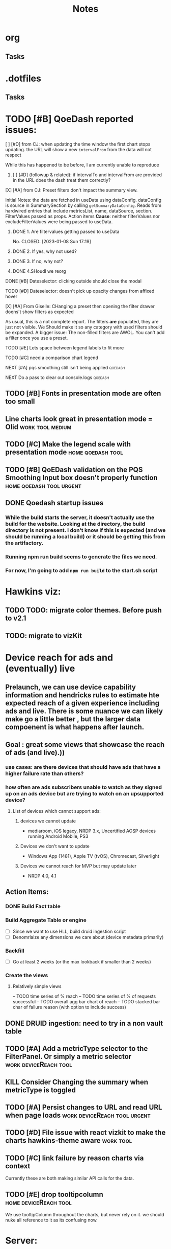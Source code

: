 * org
** Tasks
* .dotfiles
** Tasks
* TODO [#B] QoeDash reported issues:
:PROPERTIES:
:ID:       b9590706-f5d6-4f73-aa9e-87d0f31a7864
:END:
****  [ ] [#D] from CJ: when updating the time window the first chart stops updating. the URL will show a new =intervalFrom= from the data will not respect
While this has happened to be before, I am currently unable to reproduce
:PROPERTIES:
:ID:       c89dafa2-0754-4453-959a-913592393f96
:END:
***** [ ] [#D] (followup & related): if intervalTo and intervalFrom are provided in the URL does the dash treat them  correctly?
:PROPERTIES:
:ID:       f6086e9e-a8b0-4b75-a849-9c753bfb8367
:END:
**** [X] [#A] from CJ: Preset filters don't impact the summary view.
CLOSED: [2023-01-08 Sun 17:19] SCHEDULED: <2023-01-08 Sun>
Initial Notes:  the data are fetched in useData using dataConfig. dataConfig is source in SummarySection by calling =getSummaryDataConfig=.  Reads from hardwired entries that include metricsList, name, dataSource, section.  FilterValues passed as props.  Action items
*Cause*: neither filterValues nor excludeFilterValues were being passed to useData.
:PROPERTIES:
:ID:       69271881-fe81-48ab-9298-75766e5f3a1e
:END:
***** DONE 1. Are filtervalues getting passed to useData
No.
CLOSED: [2023-01-08 Sun 17:19]
***** DONE 2. If yes, why not used?
CLOSED: [2023-01-08 Sun 17:19]
***** DONE 3. If no, why not?
CLOSED: [2023-01-08 Sun 17:19]
***** DONE 4.SHoudl we reorg
CLOSED: [2023-01-08 Sun 09:53]
**** DONE [#B] Dateselector: clicking outside should close the modal
CLOSED: [2023-01-12 Thu 13:30]
:PROPERTIES:
:ID:       e63e1875-0e38-44aa-9a16-16ae093cf433
:END:
**** TODO [#D] Dateselector: doesn't pick up opacity changes from affixed hover
:PROPERTIES:
:ID:       1b4b6632-523e-4083-a266-b6ace129b087
:END:
**** [X] [#A] From Giselle: CHanging a preset then opening the filter drawer doens't show filters as expected
CLOSED: [2023-01-08 Sun 18:23]
As usual, this is a not complete report.  The filters *are* populated, they are just not visible.  We Should make it so any category with used filters should be expanded.
A bigger issue:  The non-filled filters are AWOL.  You can't add a filter once you use a preset.
:PROPERTIES:
:ID:       22e65443-cda2-4e2c-82f1-4bb50425b76a
:END:
**** TODO [#E] Lets space between legend labels to fit more
:PROPERTIES:
:ID:       d48df84e-8081-4008-b6fe-f114bbfee24a
:END:
**** TODO [#C] need a comparison chart legend
:PROPERTIES:
:ID:       4d00eac0-8859-4eec-b1b9-9b1dcd56436f
:END:
**** NEXT [#A] pqs smoothing still isn't being applied :qoedash:
:PROPERTIES:
:ID:       1a25ef7b-0036-4b66-8f90-68cb91045a22
:END:
**** NEXT Do a pass to clear out console.logs :qoedash:

** TODO [#B] Fonts in presentation mode are often too small
:PROPERTIES:
:CREATED: [2022-12-10 Sat]
:ID:       6850118b-9017-4272-bef8-8c088910a03a
:END:

** Line charts look great in presentation mode = Olid :work:tool:medium:
:PROPERTIES:
:CREATED: [2022-12-10 Sat]
:END:

** TODO [#C] Make the legend scale with presentation mode :home:qoedash:tool:
:PROPERTIES:
:CREATED: [2022-12-10 Sat]
:ID:       30fbf47c-8be4-4aaa-88fe-9417c669918a
:END:

** TODO [#B] QoEDash validation on the PQS Smoothing Input box doesn't properly function :home:qoedash:tool:urgent:
:PROPERTIES:
:CREATED: [2022-12-11 Sun]
:ID:       a87f72a4-bdae-4fe9-8248-a71f2a9a8e12
:END:

** DONE Qoedash startup issues
CLOSED: [2023-01-08 Sun 10:28]
***  While the build starts the server, it doesn't actually use the build for the website.  Looking at the directory, the build directory is not present. I don't know if this is expected (and we should be running a local build) or it should be getting this from the artifactory.
*** Running npm run build seems to generate the files we need.
*** For now, I'm going to add =npm run build= to the start.sh script
*   Hawkins viz:
** TODO TODO: migrate color themes. Before push to v2.1
SCHEDULED: <2022-12-12 Mon>
:PROPERTIES:
:ID:       720dde2f-3096-4bf6-adfa-8ab877dfb45f
:END:
** TODO: migrate to vizKit
* Device reach for ads and (eventually) live
** Prelaunch, we can use device capability information and hendricks rules to estimate hte expected reach of a given experience including ads and live. There is some nuance we can likely make go a little better , but the larger data compoenent is what happens after launch.
**  Goal : great some views that showcase the reach of ads (and live).))
*** use cases: are there devices that should have ads that have a higher failure rate than others?
*** how often are ads subscribers unable to watch as they signed up on an ads device but are trying to watch on an upsupported device?
****    List of devices which cannot support ads:
*****   devices we cannot update
    - mediaroom, iOS legacy, NRDP 3.x, Uncertified AOSP devices running Android Mobile, PS3
*****   Devices we don't want to update
     - Windows App (1481), Apple TV (tvOS), Chromecast, Silverlight
*****   Devices we cannot reach for MVP but may update later
     - NRDP 4.0, 4.1

**  Action Items:
*** DONE Build Fact table
*** Build Aggregate Table or engine
    - [ ] Since we want to use HLL, build druid ingestion script
    - [ ] Denomrlaize any dimensions we care about (device metadata primarily)
*** Backfill
    - [ ] Go at least 2 weeks (or the max lookback if smaller than 2 weeks)
*** Create the views
****    Relatively simple views
    -- TODO time series of % reach
    -- TODO time series of % of requests successful
    -- TODO overall agg bar chart of reach
    -- TODO stacked bar char of failure reason (with option to include success)
#+title: Notes

** DONE DRUID ingestion: need to try in a non vault table
CLOSED: [2023-01-08 Sun 10:30]
:PROPERTIES:
:CREATED: [2022-12-12 Mon]
:ID:       c256dc92-74f6-43f7-a07d-592df059b764
:END:

** TODO [#A] Add a metricType selector to the FilterPanel. Or simply a metric selector :work:deviceReach:tool:
:PROPERTIES:
:CREATED: [2022-12-21 Wed]
:END:

** KILL Consider Changing the summary when metricType is toggled
CLOSED: [2023-01-08 Sun 10:31]
:PROPERTIES:
:CREATED: [2022-12-21 Wed]
:END:

** TODO [#A] Persist changes to URL and read URL when page loads :work:deviceReach:tool:urgent:
:PROPERTIES:
:CREATED: [2022-12-21 Wed]
:END:

** TODO [#D] File issue with react vizkit to make the charts hawkins-theme aware :work:tool:
SCHEDULED: <2023-01-23 Mon>
:PROPERTIES:
:CREATED: [2022-12-22 Thu]
:END:
** TODO [#C] link failure by reason charts via context
SCHEDULED: <2023-12-10 Sun>
Currently these  are both making similar API calls for the data.
:PROPERTIES:
:CREATED: [2022-12-24 Sat]
:END:

** TODO [#E] drop tooltipcolumn :home:deviceReach:tool:
We use tooltipColumn throughout the charts, but never rely on it. we should nuke all reference to it as its confusing now.

:PROPERTIES:
:CREATED: [2022-12-24 Sat]
:END:

* Server:

Filter Data Caching:
I wanted to create a poor mans caching scheme for filter data. It doesn't change often, so for this data set, we
should be able to cache the full combinatorical data and use that to extract updated filters when one is applied.

Idea:  Fetch the full aggregate for the past 7 days (totalled without date in the grain).  Now for any set of filters, we can figure out the other filters that apply relatively quickly without hitting presto and send back and updated fitlerData.

The client can hold the original so we don't have to refresh when invalidated.

There's likely no reason to update this cache more often than daily.

**  Actions:+
*** Filter Data
**** DONE High priority: Get base data
***** [X] create query that gets the full data set
***** [X] dump the above query to disk when a request comes in, read it and return the data
**** IDEA Low priority: Optimize
:PROPERTIES:
:ID:       049d2409-99a1-43d4-88dd-73407d59d0d2
:END:
***** Base Case:
****** [ ] [#C] fetch the full agg relationship matrix and store to disk
:PROPERTIES:
:ID:       2a908e31-a969-4b7f-850d-5464729b1fea
:END:
***** Filtered Case:
****** [ ] [#C] Compare the timings of
:PROPERTIES:
:ID:       c4e94c0f-1fd0-4c33-a0b5-936579a92ed1
:END:
******* WAIT create a query that fetches from Presto based on the given filters
:PROPERTIES:
:ID:       3e24513e-a0d0-4b98-85f9-e47d9bfa0fc7
:END:
******* WAIT create a function that parses the full agg relationship and figures out the new filters
:PROPERTIES:
:ID:       94ca1587-a375-496b-a06b-af174fdccf5c
:END:
*** Charts
**** A. Breakdown
This chart should show the % reach by whatever split is chosen
- Metric Choices:
  - % of ESN in a day
  - % of requests in a day
  - N of ESNs in a day
  - N of requests in a day
- Break by any of the dimensions in the table as well as "total"
***** Action items for breakdown
****** DONE - create server query
****** DONE - create component
CLOSED: [2023-01-08 Sun 10:45]
:PROPERTIES:
:ID:       a05ad01e-daef-4b36-ad09-969c003ce3e5
:END:
**** B. Breakdown by reason
- Same as above, but the bar is color coded by failure reason with reason being a filter
  - making reason a filter lets us exclude success easily
***** Action items for breakdown by reason
****** DONE - create server query
****** DONE - create component
CLOSED: [2023-01-08 Sun 10:45]
:PROPERTIES:
:ID:       2e457ffe-45b8-4cf8-bd94-41a7c61f6355
:END:
**** C. Time series
Same as Chart A above but with day by day breakdown
***** Action items for time series:
****** DONE - create server query
****** DONE - create component
CLOSED: [2023-01-08 Sun 10:46]
:PROPERTIES:
:ID:       2c22cb71-d9ca-4aa9-84fa-c0e9f2db762d
:END:
**** D. Time series by reason
Same as Chart b but with day by day breakdown
***** Action items for time series by reaon:
****** DONE - create server query
****** DONE - create component
CLOSED: [2023-01-08 Sun 10:46]
:PROPERTIES:
:ID:       3dd62ee9-7b1a-4ccc-ad5f-f65752bda30e
:END:
**** E. Top Level summary
- High level summary metrics of interest
****** # of ESNs succefully interacted
****** % of ESNs which failure
****** # of Requests
****** Largest Failure mode
****** of ESNs who couldn't watch on disabled device
***** Action item  for top level summary
****** DONE - create sql agg to power this view
****** DONE - create server queries for each metric
****** DONE - create component for each item
:PROPERTIES:
:ID:       30a01e2f-d3e6-46c6-a486-8d0e40ab3bf8
:END:
* DONE DRUID ingestion: need to try in a non vault tabl
:PROPERTIES:
:CREATED: [2022-12-12 Mon]
:ID:       86036774-4d3f-4baf-9fc1-a8906cbf6557
:END:
*** OPted to use presto for now
* Filter control:
** TODO: Mkae query builder
 -- The hawkins query builder is clunky and ugly and bloated. Trying spin my own
*** DONE Make container
**** DONE Paper that scales as needed
***** DONE Paper
***** DONE Ensure it scales
*** DONE Make and pipe buttonGroup on bottom
**** DONE Apply Button
***** DONE component
***** DONE Popover or tooltip explainin
- Apply all selected changes and fetch refreshed data
**** DONE Abandon Change
***** DONE Popover or Tooltip
- Drop all changes since the last time you applied.  Currently applied filters remain active.
***** DONE Component
**** DONE Remove all filters
***** DONE Popover or Tooltip
- Remove all filters and refetch data
***** DONE Component


*** DONE Make required splitby field
*** DONE Make generic fieldKey selector
    - onChange should track the the rder that fieldKeys are selected to ensure
      the filter ordering remains consistent between renders
**** DONE Make sure we have a way to cancel and drop this filter
*** DONE Make generic filterValue selector
*** DONE Add logic that adds additional selectors as others are filled
**** DONE check for existing active fieldKeys and only allow unselected fieldKeys to be in the new select
***** DONE ensure that this list is repsonsive if a filter is removed

* Active Todo:
** BarChart breakdown
** failure reason breakdown
*** TODO [#C] fix subtitle
** timeseries
*** TODO [#B] metric selectpr
** failure reason time series

- cab file
- save to image
- chart styling to comply with dark mode
- dark mode toggle
** App Overall
*** DONE APp title and flavicon
CLOSED: [2023-01-08 Sun 10:47]
*** TODO expose and customize topN

* After first delivery
** separate into server and client projects
** tag excessive any use
** move charts which share data to a context
** add zoom time time series
** shared xExtnt to time series
** cross chart highlightng through context
** implement features tp bring parity
*** csv file
*** image expor
* PQS

** Status:



**  Activity:
*** IDEA [#B] PQS Data Quality Issue :PQS:URGENT:DataQuality:
SCHEDULED: <2022-12-07 Wed>
:PROPERTIES:
:ID:       2af8f38b-ca16-46d1-8d11-474710c106d2
:END:
 Robert discovered that there is a discrepancy in total session counts between =dse.product_quality_score_sum= and =rpt.product_quality_score_report_sum=. It looks like, after a cursory look, that there are some sessions that are being dropped from the report table.  This may be due to an INNER join between pqs and the topASN table. This means a fairly high chunk of the sessions may be being dropped. This needs a fix.

***** DONE Verify that the ASN join is the cause of the discrepancy.
***** DONE After changing, push the new workflow to prod to catch new data as quickly as possible.
***** DONE Create a backfill job that runs until the beginning of ASN addition to the data to correct the report table in Hive and Druid.
***** DONE Run the backfill and ensure it finishes.<2022-12-08 Tue 10:10>
CLOSED: [2023-01-12 Thu 04:27]
:PROPERTIES:
:ID:       7a17e2ed-608e-4c6d-bfcd-0e908da7bb6aj
:END:

 QoEDash
**   V2
*** Deploy and Build
- seems like a lot of the issues that I'm having are due to the typescript conversion.   Ensure that all scripts are calling the correct files (ts not js)
- To try: drop the bionic image and see if the libgc version of node 18+ will compile there
**** [ ] The datepicker doesn't close on external mouse click
:PROPERTIES:
:ID:       06b04ed0-d3f8-4036-a859-021abc9f9388
:END:
**** [ ] Need xlabel on bar chart
:PROPERTIES:
:ID:       d328e966-6543-41ce-900c-e8b15322c2d4
:END:
**** [ ] Add the FitlerSentence back
:PROPERTIES:
:ID:       70515488-6c5c-4ba9-a978-4bf6e261ad2c
:END:

**** TODO Fonts in presentation mode are often too small
:PROPERTIES:
:CREATED: [2022-12-10 Sat]
:ID:       e2aa4365-947f-40b8-b2ef-5f40d60f98fe
:END:

**** Line charts look great in presentation mode = Olid
:PROPERTIES:
:CREATED: [2022-12-10 Sat]
:END:

**** TODO Make the legend scale with presentation mode
:PROPERTIES:
:CREATED: [2022-12-10 Sat]
:ID:       9b1221ac-a85a-414f-8ff7-c46986993e03
:END:

**** TODO QoEDash validation on the PQS Smoothing does funky thigns when tyring to enter 1 
:PROPERTIES:
:CREATED: [2022-12-11 Sun]
:ID:       c75edc58-742e-49e1-9ff0-d102868969b8
:END:

**** Qoedash startup issues
*****  While the build starts the server, it doesn't actually use the build for the website.  Looking at the directory, the build directory is not present. I don't know if this is expected (and we should be running a local build) or it should be getting this from the artifactory.
***** Running npm run build seems to generate the files we need.
***** For now, I'm going to add =npm run build= to the start.sh script
**** TODO Make the legend scale with presentation mode
:PROPERTIES:
:CREATED: [2022-12-10 Sat]
:ID:       c7cd930b-b651-4637-9635-165a7d431e8f
:END:

**** TODO QoEDash validation on the PQS Smoothing does funky thigns when tyring to enter 1 
:PROPERTIES:
:CREATED: [2022-12-11 Sun]
:ID:       95c26172-edb0-4134-ba5e-b50acfaa9375
:END:

**** Qoedash startup issues
*****  While the build starts the server, it doesn't actually use the build for the website.  Looking at the directory, the build directory is not present. I don't know if this is expected (and we should be running a local build) or it should be getting this from the artifactory.
***** Running npm run build seems to generate the files we need.
***** For now, I'm going to add =npm run build= to the start.sh script
**** TODO Fonts in presentation mode are often too small
:PROPERTIES:
:CREATED: [2022-12-10 Sat]
:ID:       6850118b-9017-4272-bef8-8c088910a03a
:END:

**** Line charts look great in presentation mode = Olid
:PROPERTIES:
:CREATED: [2022-12-10 Sat]
:END:

**** TODO Make the legend scale with presentation mode
:PROPERTIES:
:CREATED: [2022-12-10 Sat]
:ID:       30fbf47c-8be4-4aaa-88fe-9417c669918a
:END:

**** TODO QoEDash validation on the PQS Smoothing does funky thigns when tyring to enter 1 
:PROPERTIES:
:CREATED: [2022-12-11 Sun]
:ID:       a87f72a4-bdae-4fe9-8248-a71f2a9a8e12
:END:

**** Qoedash startup issues
*****  While the build starts the server, it doesn't actually use the build for the website.  Looking at the directory, the build directory is not present. I don't know if this is expected (and we should be running a local build) or it should be getting this from the artifactory.
***** Running npm run build seems to generate the files we need.
***** For now, I'm going to add =npm run build= to the start.sh script
***   New Tests:
+ [ ] Date Checker unit test
+ [ ] Unit tests for as many atomic units in the UI as possible
+ [ ] Add both to cypress e2e tests as well
+ [ ] Unit tests and e2e tests for color selection
***   [ ]  TODO text on the treemap is very hard to read
:PROPERTIES:
:ID:       a18687f7-f60b-41be-8597-48eeac64ffd2
:END:
***   [ ] TODO Add item selection to the ranking filter sentence
:PROPERTIES:
:ID:       5c78a3a2-99b0-4c34-830c-8a2599b84357
:END:
**  Requests
*** Request: Look at how Dex handles multiple breakdowns
- TODO: DEX has a new feature that allows a multi breakdown approach on a curated list of dimension. This lets the user look at how say hailstorm compares to a subset of devices.  If this is logic that we can reuse,  we should add it to QoEDash
*** Request: Custom chart constructor
- From oli
- PEMs are largely wanting to be able to see how two cohorts compoare to each other or how two metric co-evolve over time.  One way to let them explore this would be to offer a configuration for two separate charts (with potentially separate
  filter values, plotparams, etc) then we overlap these two charts on top of each other
- coming up with a way to deal with the two separate states will be hardest, we almost need to create a local-only version of the state for this.*
**  Hawkins migration
+ [ ] Filter Sentences
+ [ ] summary cards
+ [ ] filter selectors/drawer
+ [ ] integrate alerts with a badge system
+ [ ] convert all tooltips to hawksins
* Outstanding Items
** Viz System:
*** Need to choose between Vega, VizKit, or ChartJS
*** ChartJS pros:
**** it's popular
**** a lot of community support
**** do we need that though?
*** Vega
**** Is it worth it to port the streaming views?  If not, then having two styles isn't ideal.
**** But vega is just about as far from paved-path as we can get
**** Con: Don't need copies of the data for each layer. This won't scale for gaming
*** VizKit:
**** great opportunity to provide chartTypes
**** in house, how long until we stop updating it again?




* Connecting to the new database:
** From tcat source:
*** serviceHost := flag.String("ts-host", "ocgatelemetry.dta.netflix.net:7004", "Telemetry Service Host (& port)")
*** endpointURL = fmt.Sprintf("https://%s/db/event/stream", *serviceHost)*
*** endpointURL = fmt.Sprintf("https://%s/db/event/faststream", *serviceHost)
*** endpointURL = fmt.Sprintf("https://%s/db/event/aggregate", *serviceHost)


